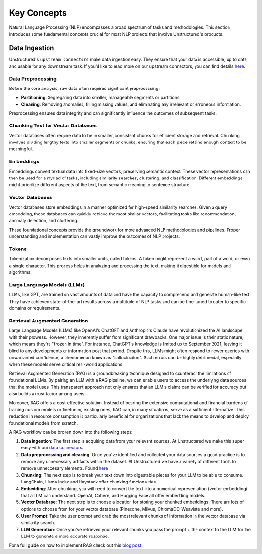 Key Concepts
============

Natural Language Processing (NLP) encompasses a broad spectrum of tasks and methodologies. This section introduces some fundamental concepts crucial for most NLP projects that involve Unstructured's products.

Data Ingestion
--------------

Unstructured's ``upstream connectors`` make data ingestion easy. They ensure that your data is accessible, up to date, and usable for any downstream task. If you'd like to read more on our upstream connectors, you can find details `here <https://unstructured-io.github.io/unstructured/ingest/source_connectors.html>`__.

Data Preprocessing
^^^^^^^^^^^^^^^^^^

Before the core analysis, raw data often requires significant preprocessing:

- **Partitioning**: Segregating data into smaller, manageable segments or partitions.
  
- **Cleaning**: Removing anomalies, filling missing values, and eliminating any irrelevant or erroneous information.

Preprocessing ensures data integrity and can significantly influence the outcomes of subsequent tasks.

Chunking Text for Vector Databases
^^^^^^^^^^^^^^^^^^^^^^^^^^^^^^^^^^

Vector databases often require data to be in smaller, consistent chunks for efficient storage and retrieval. Chunking involves dividing lengthy texts into smaller segments or chunks, ensuring that each piece retains enough context to be meaningful.

Embeddings
^^^^^^^^^^

Embeddings convert textual data into fixed-size vectors, preserving semantic context. These vector representations can then be used for a myriad of tasks, including similarity searches, clustering, and classification. Different embeddings might prioritize different aspects of the text, from semantic meaning to sentence structure.

Vector Databases
^^^^^^^^^^^^^^^^

Vector databases store embeddings in a manner optimized for high-speed similarity searches. Given a query embedding, these databases can quickly retrieve the most similar vectors, facilitating tasks like recommendation, anomaly detection, and clustering.

These foundational concepts provide the groundwork for more advanced NLP methodologies and pipelines. Proper understanding and implementation can vastly improve the outcomes of NLP projects.

Tokens
^^^^^^

Tokenization decomposes texts into smaller units, called tokens. A token might represent a word, part of a word, or even a single character. This process helps in analyzing and processing the text, making it digestible for models and algorithms.

Large Language Models (LLMs)
^^^^^^^^^^^^^^^^^^^^^^^^^^^^

LLMs, like GPT, are trained on vast amounts of data and have the capacity to comprehend and generate human-like text. They have achieved state-of-the-art results across a multitude of NLP tasks and can be fine-tuned to cater to specific domains or requirements.

Retrieval Augmented Generation
^^^^^^^^^^^^^^^^^^^^^^^^^^^^^^

Large Language Models (LLMs) like OpenAI's ChatGPT and Anthropic's Claude have revolutionized the AI landscape with their prowess. However, they inherently suffer from significant drawbacks. One major issue is their static nature, which means they're "frozen in time". 
For instance, ChatGPT's knowledge is limited up to September 2021, leaving it blind to any developments or information post that period. Despite this, LLMs might often respond to newer queries with unwarranted confidence, a phenomenon known as "hallucination". 
Such errors can be highly detrimental, especially when these models serve critical real-world applications.

Retrieval Augmented Generation (RAG) is a groundbreaking technique designed to counteract the limitations of foundational LLMs. By pairing an LLM with a RAG pipeline, we can enable users to access the underlying data sources that the model uses. This transparent approach not 
only ensures that an LLM's claims can be verified for accuracy but also builds a trust factor among users.

Moreover, RAG offers a cost-effective solution. Instead of bearing the extensive computational and financial burdens of training custom models or finetuning existing ones, RAG can, in many situations, serve as a sufficient alternative. This reduction in resource consumption 
is particularly beneficial for organizations that lack the means to develop and deploy foundational models from scratch.

A RAG workflow can be broken down into the following steps:

1. **Data ingestion**: The first step is acquiring data from your relevant sources. At Unstructured we make this super easy with our `data connectors <https://unstructured-io.github.io/unstructured/source_connectors.html>`__.

2. **Data preprocessing and cleaning**: Once you've identified and collected your data sources a good practice is to remove any unnecessary artifacts within the dataset. At Unstructured we have a variety of different tools to remove unneccesary elements. Found `here <https://unstructured-io.github.io/unstructured/functions.html>`_

3. **Chunking**: The next step is to break your text down into digestable pieces for your LLM to be able to consume. LangChain, Llama Index and Haystack offer chunking funcionalities.

4. **Embedding**: After chunking, you will need to convert the text into a numerical representation (vector embedding) that a LLM can understand. OpenAI, Cohere, and Hugging Face all offer embedding models.

5. **Vector Database**: The next step is to choose a location for storing your chunked embeddings. There are lots of options to choose from for your vector database (Pinecone, Milvus, ChromaDD, Weaviate and more). 

6. **User Prompt**: Take the user prompt and grab the most relevant chunks of information in the vector database via similarity search.

7. **LLM Generation**: Once you've retrieved your relevant chunks you pass the prompt + the context to the LLM for the LLM to generate a more accurate response.

For a full guide on how to implement RAG check out this `blog post <https://medium.com/unstructured-io/effortless-document-extraction-a-guide-to-using-unstructured-api-and-data-connectors-6c2659eda4af>`__
